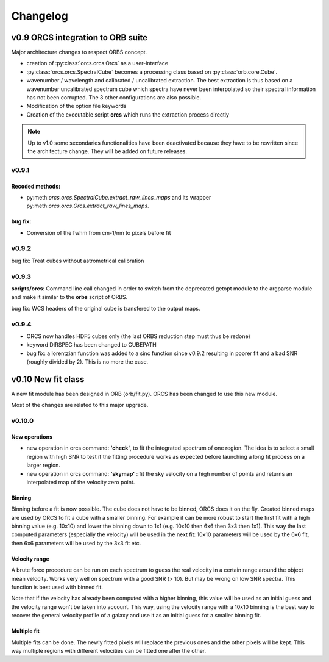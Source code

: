 Changelog
#########

	
v0.9 ORCS integration to ORB suite
**********************************

Major architecture changes to respect ORBS concept.

* creation of :py:class:`orcs.orcs.Orcs` as a user-interface

* :py:class:`orcs.orcs.SpectralCube` becomes a processing class based on
  :py:class:`orb.core.Cube`.

* wavenumber / wavelength and calibrated / uncalibrated
  extraction. The best extraction is thus based on a wavenumber
  uncalibrated spectrum cube which spectra have never been
  interpolated so their spectral information has not been
  corrupted. The 3 other configurations are also possible.

* Modification of the option file keywords

* Creation of the executable script **orcs** which runs the extraction
  process directly

.. note:: Up to v1.0 some secondaries functionalities have been
   deactivated because they have to be rewritten since the
   architecture change. They will be added on future releases.

v0.9.1
------

Recoded methods:
~~~~~~~~~~~~~~~~

* py:meth:`orcs.orcs.SpectralCube.extract_raw_lines_maps` and its
  wrapper py:meth:`orcs.orcs.Orcs.extract_raw_lines_maps`.


bug fix:
~~~~~~~~

* Conversion of the fwhm from cm-1/nm to pixels before fit

v0.9.2
------

bug fix: Treat cubes without astrometrical calibration


v0.9.3
------

**scripts/orcs**: Command line call changed in order to switch from
the deprecated getopt module to the argparse module and make it
similar to the **orbs** script of ORBS.

bug fix: WCS headers of the original cube is transfered to the output
maps.

v0.9.4
------

* ORCS now handles HDF5 cubes only (the last ORBS reduction step must
  thus be redone)

* keyword DIRSPEC has been changed to CUBEPATH 

* bug fix: a lorentzian function was added to a sinc function since
  v0.9.2 resulting in poorer fit and a bad SNR (roughly divided by
  2). This is no more the case.


v0.10 New fit class
*******************

A new fit module has been designed in ORB (orb/fit.py). ORCS has been
changed to use this new module.

Most of the changes are related to this major upgrade.

v0.10.0
-------

New operations
~~~~~~~~~~~~~~

* new operation in orcs command: **'check'**, to fit the integrated
  spectrum of one region. The idea is to select a small region with
  high SNR to test if the fitting procedure works as expected before
  launching a long fit process on a larger region.

* new operation in orcs command: **'skymap'** : fit the sky velocity
  on a high number of points and returns an interpolated map of the
  velocity zero point.


Binning
~~~~~~~

Binning before a fit is now possible. The cube does not have to be
binned, ORCS does it on the fly. Created binned maps are used by ORCS
to fit a cube with a smaller binning. For example it can be more
robust to start the first fit with a high binning value (e.g. 10x10)
and lower the binning down to 1x1 (e.g. 10x10 then 6x6 then 3x3 then
1x1). This way the last computed parameters (especially the velocity)
will be used in the next fit: 10x10 parameters will be used by the 6x6
fit, then 6x6 parameters will be used by the 3x3 fit etc.


Velocity range
~~~~~~~~~~~~~~

A brute force procedure can be run on each spectrum to guess the real
velocity in a certain range around the object mean velocity. Works
very well on spectrum with a good SNR (> 10). But may be wrong on low
SNR spectra. This function is best used with binned fit.

Note that if the velocity has already been computed with a higher
binning, this value will be used as an initial guess and the velocity
range won't be taken into account. This way, using the velocity range
with a 10x10 binning is the best way to recover the general velocity
profile of a galaxy and use it as an initial guess fot a smaller
binning fit.


Multiple fit
~~~~~~~~~~~~

Multiple fits can be done. The newly fitted pixels will replace the
previous ones and the other pixels will be kept. This way multiple
regions with different velocities can be fitted one after the other.
